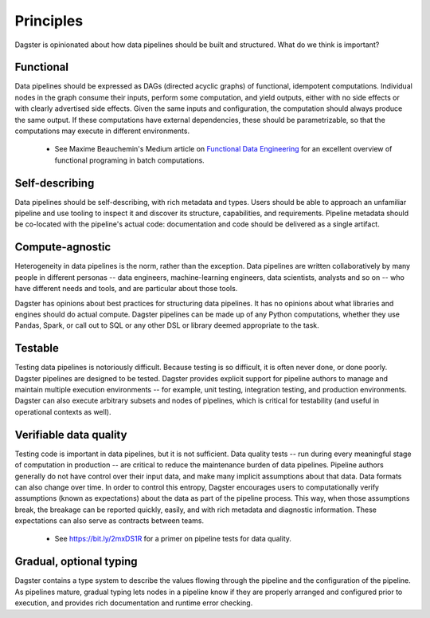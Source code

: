 Principles
-------------------------
Dagster is opinionated about how data pipelines should be built and structured. What do we think
is important?

Functional
^^^^^^^^^^
Data pipelines should be expressed as DAGs (directed acyclic graphs) of functional, idempotent
computations. Individual nodes in the graph consume their inputs, perform some computation, and
yield outputs, either with no side effects or with clearly advertised side effects. Given the
same inputs and configuration, the computation should always produce the same output. If these 
computations have external dependencies, these should be parametrizable, so that the computations
may execute in different environments.

   * See Maxime Beauchemin's Medium article on `Functional Data Engineering <https://bit.ly/2LxDgnr>`_
     for an excellent overview of functional programing in batch computations.

Self-describing
^^^^^^^^^^^^^^^
Data pipelines should be self-describing, with rich metadata and types. Users should be able to
approach an unfamiliar pipeline and use tooling to inspect it and discover its structure,
capabilities, and requirements. Pipeline metadata should be co-located with the pipeline's actual
code: documentation and code should be delivered as a single artifact.

Compute-agnostic
^^^^^^^^^^^^^^^^
Heterogeneity in data pipelines is the norm, rather than the exception. Data pipelines are written
collaboratively by many people in different personas -- data engineers, machine-learning engineers,
data scientists, analysts and so on -- who have different needs and tools, and are particular about
those tools.

Dagster has opinions about best practices for structuring data pipelines. It has no opinions
about what libraries and engines should do actual compute. Dagster pipelines can be made up of
any Python computations, whether they use Pandas, Spark, or call out to SQL or any other DSL or
library deemed appropriate to the task.

Testable
^^^^^^^^
Testing data pipelines is notoriously difficult. Because testing is so difficult, it is often never
done, or done poorly. Dagster pipelines are designed to be tested. Dagster provides explicit support
for pipeline authors to manage and maintain multiple execution environments -- for example, unit
testing, integration testing, and production environments. Dagster can also execute arbitrary
subsets and nodes of pipelines, which is critical for testability (and useful in operational
contexts as well).

Verifiable data quality
^^^^^^^^^^^^^^^^^^^^^^^
Testing code is important in data pipelines, but it is not sufficient. Data quality tests -- run
during every meaningful stage of computation in production -- are critical to reduce the
maintenance burden of data pipelines. Pipeline authors generally do not have control over their
input data, and make many implicit assumptions about that data. Data formats can also change
over time. In order to control this entropy, Dagster encourages users to computationally verify
assumptions (known as expectations) about the data as part of the pipeline process. This way, when
those assumptions break, the breakage can be reported quickly, easily, and with rich metadata
and diagnostic information. These expectations can also serve as contracts between teams.

   * See https://bit.ly/2mxDS1R for a primer on pipeline tests for data quality.

Gradual, optional typing
^^^^^^^^^^^^^^^^^^^^^^^^
Dagster contains a type system to describe the values flowing through the pipeline and the
configuration of the pipeline. As pipelines mature, gradual typing lets nodes in a pipeline
know if they are properly arranged and configured prior to execution, and provides rich
documentation and runtime error checking.
